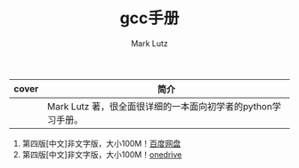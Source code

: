 #+LATEX_CLASS: article
#+LATEX_CLASS_OPTIONS:[11pt,oneside]
#+LATEX_HEADER: \usepackage{article}


#+TITLE: gcc手册
#+AUTHOR: Mark Lutz
#+CREATOR: wanze(<a href="mailto:a358003542@163.com">a358003542@163.com</a>)
#+DESCRIPTION: 制作者邮箱：a358003542@gmail.com
#+OPTIONS: toc:nil


| cover                          | 简介                                                         |
|--------------------------------+--------------------------------------------------------------|
| [[file:images/python学习手册.png]] | Mark Lutz 著，很全面很详细的一本面向初学者的python学习手册。 |


1. 第四版[中文]非文字版，大小100M！[[http://pan.baidu.com/s/1jGyBykA][百度网盘]]
2. 第四版[中文]非文字版，大小100M！[[http://1drv.ms/1AyWMry][onedrive]]

